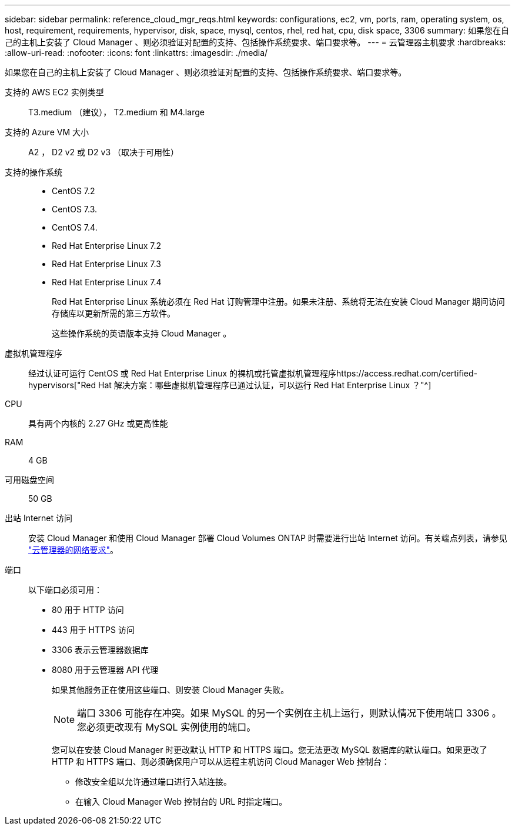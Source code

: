 ---
sidebar: sidebar 
permalink: reference_cloud_mgr_reqs.html 
keywords: configurations, ec2, vm, ports, ram, operating system, os, host, requirement, requirements, hypervisor, disk, space, mysql, centos, rhel, red hat, cpu, disk space, 3306 
summary: 如果您在自己的主机上安装了 Cloud Manager 、则必须验证对配置的支持、包括操作系统要求、端口要求等。 
---
= 云管理器主机要求
:hardbreaks:
:allow-uri-read: 
:nofooter: 
:icons: font
:linkattrs: 
:imagesdir: ./media/


[role="lead"]
如果您在自己的主机上安装了 Cloud Manager 、则必须验证对配置的支持、包括操作系统要求、端口要求等。

支持的 AWS EC2 实例类型:: T3.medium （建议）， T2.medium 和 M4.large
支持的 Azure VM 大小:: A2 ， D2 v2 或 D2 v3 （取决于可用性）
支持的操作系统::
+
--
* CentOS 7.2
* CentOS 7.3.
* CentOS 7.4.
* Red Hat Enterprise Linux 7.2
* Red Hat Enterprise Linux 7.3
* Red Hat Enterprise Linux 7.4
+
Red Hat Enterprise Linux 系统必须在 Red Hat 订购管理中注册。如果未注册、系统将无法在安装 Cloud Manager 期间访问存储库以更新所需的第三方软件。

+
这些操作系统的英语版本支持 Cloud Manager 。



--
虚拟机管理程序:: 经过认证可运行 CentOS 或 Red Hat Enterprise Linux 的裸机或托管虚拟机管理程序https://access.redhat.com/certified-hypervisors["Red Hat 解决方案：哪些虚拟机管理程序已通过认证，可以运行 Red Hat Enterprise Linux ？"^]
CPU:: 具有两个内核的 2.27 GHz 或更高性能
RAM:: 4 GB
可用磁盘空间:: 50 GB
出站 Internet 访问:: 安装 Cloud Manager 和使用 Cloud Manager 部署 Cloud Volumes ONTAP 时需要进行出站 Internet 访问。有关端点列表，请参见 link:reference_networking_cloud_manager.html["云管理器的网络要求"]。
端口:: 以下端口必须可用：
+
--
* 80 用于 HTTP 访问
* 443 用于 HTTPS 访问
* 3306 表示云管理器数据库
* 8080 用于云管理器 API 代理
+
如果其他服务正在使用这些端口、则安装 Cloud Manager 失败。

+

NOTE: 端口 3306 可能存在冲突。如果 MySQL 的另一个实例在主机上运行，则默认情况下使用端口 3306 。您必须更改现有 MySQL 实例使用的端口。

+
您可以在安装 Cloud Manager 时更改默认 HTTP 和 HTTPS 端口。您无法更改 MySQL 数据库的默认端口。如果更改了 HTTP 和 HTTPS 端口、则必须确保用户可以从远程主机访问 Cloud Manager Web 控制台：

+
** 修改安全组以允许通过端口进行入站连接。
** 在输入 Cloud Manager Web 控制台的 URL 时指定端口。




--


